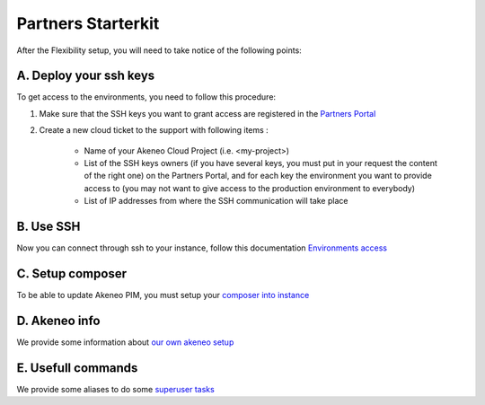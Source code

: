 Partners Starterkit
===================

After the Flexibility setup, you will need to take notice of the following points:

A. Deploy your ssh keys
-----------------------
To get access to the environments, you need to follow this procedure:

#. Make sure that the SSH keys you want to grant access are registered in the `Partners Portal`_
#. Create a new cloud ticket to the support with following items :

    - Name of your Akeneo Cloud Project (i.e. <my-project>)
    - List of the SSH keys owners (if you have several keys, you must put in your request the content of the right one) on the Partners Portal, and for each key the environment you want to provide access to (you may not want to give access to the production environment to everybody)
    - List of IP addresses from where the SSH communication will take place


B. Use SSH
----------

Now you can connect through ssh to your instance, follow this documentation `Environments access`_

C. Setup composer
-----------------
To be able to update Akeneo PIM, you must setup your `composer into instance`_

D. Akeneo info
------------------

We provide some information about `our own akeneo setup`_

E. Usefull commands
-------------------

We provide some aliases to do some `superuser tasks`_


.. _`Partners Portal`: https://partners.akeneo.com
.. _`Environments access`: ./environments_access.html
.. _`composer into instance`: ./composer_settings.html
.. _`our own akeneo setup`: ./pim_application.html
.. _`superuser tasks`: ./partners.html

